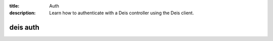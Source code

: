 :title: Auth
:description: Learn how to authenticate with a Deis controller using the Deis client.

.. _deis_auth:

deis auth
=========

.. automethod:: client.deis.DeisClient.auth_register
.. automethod:: client.deis.DeisClient.auth_cancel
.. automethod:: client.deis.DeisClient.auth_login
.. automethod:: client.deis.DeisClient.auth_logout
